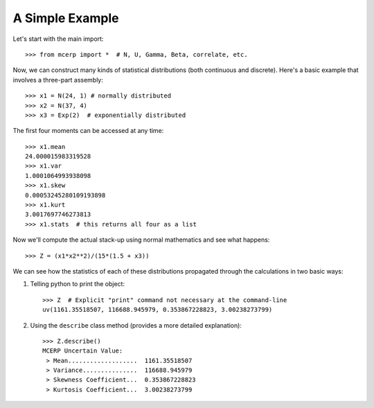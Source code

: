 
.. index:: A Simple Example

.. _simple example:

A Simple Example
================

Let's start with the main import::

    >>> from mcerp import *  # N, U, Gamma, Beta, correlate, etc.

Now, we can construct many kinds of statistical distributions (both 
continuous and discrete). Here's a basic example that involves a 
three-part assembly::

    >>> x1 = N(24, 1) # normally distributed
    >>> x2 = N(37, 4)
    >>> x3 = Exp(2)  # exponentially distributed

The first four moments can be accessed at any time::

    >>> x1.mean
    24.000015983319528
    >>> x1.var
    1.0001064993938098
    >>> x1.skew
    0.00053245280109193898
    >>> x1.kurt
    3.0017697746273813
    >>> x1.stats  # this returns all four as a list
    
Now we'll compute the actual stack-up using normal mathematics and see what 
happens::

    >>> Z = (x1*x2**2)/(15*(1.5 + x3))

We can see how the statistics of each of these distributions propagated 
through the calculations in two basic ways:

#. Telling python to print the object::

    >>> Z  # Explicit "print" command not necessary at the command-line
    uv(1161.35518507, 116688.945979, 0.353867228823, 3.00238273799)

#. Using the ``describe`` class method (provides a more detailed explanation)::

    >>> Z.describe()
    MCERP Uncertain Value:
     > Mean...................  1161.35518507
     > Variance...............  116688.945979
     > Skewness Coefficient...  0.353867228823
     > Kurtosis Coefficient...  3.00238273799
 